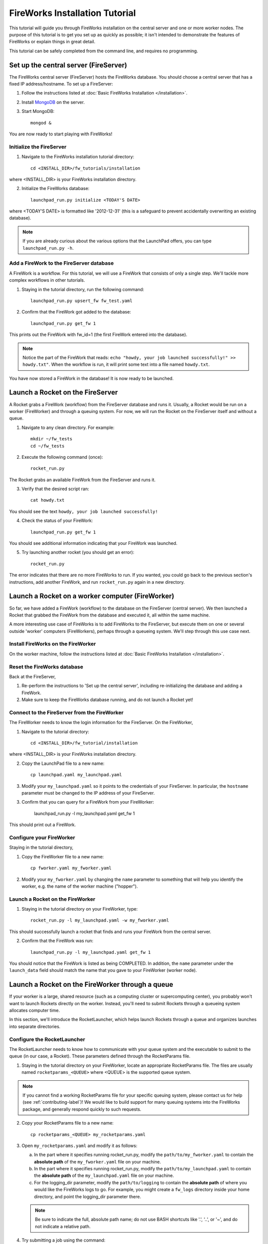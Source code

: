 ===============================
FireWorks Installation Tutorial
===============================

This tutorial will guide you through FireWorks installation on the central server and one or more worker nodes. The purpose of this tutorial is to get you set up as quickly as possible; it isn't intended to demonstrate the features of FireWorks or explain things in great detail.

This tutorial can be safely completed from the command line, and requires no programming.

Set up the central server (FireServer)
======================================

The FireWorks central server (FireServer) hosts the FireWorks database. You should choose a central server that has a fixed IP address/hostname. To set up a FireServer:

1. Follow the instructions listed at :doc:`Basic FireWorks Installation </installation>`.

2. Install `MongoDB <http://www.mongodb.org>`_ on the server.

3. Start MongoDB::

    mongod &

You are now ready to start playing with FireWorks!

Initialize the FireServer
-------------------------

1. Navigate to the FireWorks installation tutorial directory::

    cd <INSTALL_DIR>/fw_tutorials/installation

where <INSTALL_DIR> is your FireWorks installation directory.
 
2. Initialize the FireWorks database::

    launchpad_run.py initialize <TODAY'S DATE>

where <TODAY'S DATE> is formatted like '2012-12-31' (this is a safeguard to prevent accidentally overwriting an existing database).

.. note:: If you are already curious about the various options that the LaunchPad offers, you can type ``launchpad_run.py -h``.

Add a FireWork to the FireServer database
-----------------------------------------

A FireWork is a workflow. For this tutorial, we will use a FireWork that consists of only a single step. We'll tackle more complex workflows in other tutorials.

1. Staying in the tutorial directory, run the following command::

    launchpad_run.py upsert_fw fw_test.yaml

2. Confirm that the FireWork got added to the database::

    launchpad_run.py get_fw 1

This prints out the FireWork with fw_id=1 (the first FireWork entered into the database).

.. note:: Notice the part of the FireWork that reads: ``echo "howdy, your job launched successfully!" >> howdy.txt"``. When the workflow is run, it will print some text into a file named ``howdy.txt``.

You have now stored a FireWork in the database! It is now ready to be launched.

Launch a Rocket on the FireServer
=================================

A Rocket grabs a FireWork (workflow) from the FireServer database and runs it. Usually, a Rocket would be run on a worker (FireWorker) and through a queuing system. For now, we will run the Rocket on the FireServer itself and without a queue.

1. Navigate to any clean directory. For example::

    mkdir ~/fw_tests
    cd ~/fw_tests
    
2. Execute the following command (once)::

    rocket_run.py
    
The Rocket grabs an available FireWork from the FireServer and runs it.

3. Verify that the desired script ran::

    cat howdy.txt
    
You should see the text ``howdy, your job launched successfully!``

4. Check the status of your FireWork::

    launchpad_run.py get_fw 1
    
You should see additional information indicating that your FireWork was launched.

5. Try launching another rocket (you should get an error)::   

    rocket_run.py

The error indicates that there are no more FireWorks to run. If you wanted, you could go back to the previous section's instructions, add another FireWork, and run ``rocket_run.py`` again in a new directory.

Launch a Rocket on a worker computer (FireWorker)
=================================================

So far, we have added a FireWork (workflow) to the database on the FireServer (central server). We then launched a Rocket that grabbed the FireWork from the database and executed it, all within the same machine.

A more interesting use case of FireWorks is to add FireWorks to the FireServer, but execute them on one or several outside 'worker' computers (FireWorkers), perhaps through a queueing system. We'll step through this use case next.

Install FireWorks on the FireWorker
-----------------------------------

On the worker machine, follow the instructions listed at :doc:`Basic FireWorks Installation </installation>`.

Reset the FireWorks database
----------------------------

Back at the FireServer,

1. Re-perform the instructions to 'Set up the central server', including re-initializing the database and adding a FireWork.

2. Make sure to keep the FireWorks database running, and do not launch a Rocket yet!

Connect to the FireServer from the FireWorker
---------------------------------------------

The FireWorker needs to know the login information for the FireServer. On the FireWorker,

1. Navigate to the tutorial directory::

    cd <INSTALL_DIR>/fw_tutorial/installation

where <INSTALL_DIR> is your FireWorks installation directory.

2. Copy the LaunchPad file to a new name::

    cp launchpad.yaml my_launchpad.yaml
    
3. Modify your ``my_launchpad.yaml`` so it points to the credentials of your FireServer. In particular, the ``hostname`` parameter must be changed to the IP address of your FireServer.

3. Confirm that you can query for a FireWork from your FireWorker:

    launchpad_run.py -l my_launchpad.yaml get_fw 1

This should print out a FireWork.

Configure your FireWorker
-------------------------

Staying in the tutorial directory,

1. Copy the FireWorker file to a new name::

    cp fworker.yaml my_fworker.yaml

2. Modify your ``my_fworker.yaml`` by changing the ``name`` parameter to something that will help you identify the worker, e.g. the name of the worker machine ("hopper").

Launch a Rocket on the FireWorker
---------------------------------

1. Staying in the tutorial directory on your FireWorker, type::

    rocket_run.py -l my_launchpad.yaml -w my_fworker.yaml

This should successfully launch a rocket that finds and runs your FireWork from the central server.

2. Confirm that the FireWork was run::

    launchpad_run.py -l my_launchpad.yaml get_fw 1

You should notice that the FireWork is listed as being COMPLETED. In addition, the ``name`` parameter under the ``launch_data`` field should match the name that you gave to your FireWorker (worker node).


Launch a Rocket on the FireWorker through a queue
=================================================

If your worker is a large, shared resource (such as a computing cluster or supercomputing center), you probably won't want to launch Rockets directly on the worker. Instead, you'll need to submit Rockets through a queueing system allocates computer time.

In this section, we'll introduce the RocketLauncher, which helps launch Rockets through a queue and organizes launches into separate directories.

Configure the RocketLauncher
----------------------------

The RocketLauncher needs to know how to communicate with your queue system and the executable to submit to the queue (in our case, a Rocket). These parameters defined through the RocketParams file.

1. Staying in the tutorial directory on your FireWorker, locate an appropriate RocketParams file. The files are usually named ``rocketparams_<QUEUE>`` where <QUEUE> is the supported queue system.

.. note:: If you cannot find a working RocketParams file for your specific queuing system, please contact us for help (see :ref:`contributing-label`)! We would like to build support for many queuing systems into the FireWorks package, and generally respond quickly to such requests.

2. Copy your RocketParams file to a new name::

    cp rocketparams_<QUEUE> my_rocketparams.yaml
    
3. Open ``my_rocketparams.yaml`` and modify it as follows:

   a. In the part where it specifies running rocket_run.py, modify the ``path/to/my_fworker.yaml`` to contain the **absolute path** of the ``my_fworker.yaml`` file on your machine.

   b. In the part where it specifies running rocket_run.py, modify the ``path/to/my_launchpad.yaml`` to contain the **absolute path** of the ``my_launchpad.yaml`` file on your machine.
   
   c. For the logging_dir parameter, modify the ``path/to/logging`` to contain the **absolute path** of where you would like the FireWorks logs to go. For example, you might create a ``fw_logs`` directory inside your home directory, and point the logging_dir parameter there.
   
   .. note:: Be sure to indicate the full, absolute path name; do not use BASH shortcuts like '.', '..', or '~', and do not indicate a relative path.

4. Try submitting a job using the command::

    rocket_launcher_run.py singleshot my_rocketparams.yaml

7. This should have submitted a job to the queue in the current directory. You can read the log files in this directory to get more information on what occurred. You might also now check the status of your queue to make sure your job appeared.

8. After your queue manager runs your job, you should see the file howdy.txt in the current directory. 

9. If everything ran successfully, congratulations! You just executed a complicated sequence of instructions:

   a. The RocketLauncher submitted a script containing a Rocket to your queue manager
   b. Your queue manager executed the Rocket when resources were ready
   c. The Rocket fetched a FireWork from the FireServer and ran the specification inside
   

Adding more power: using rapid-fire mode
========================================

While launching a single job is nice, a more useful functionality is to submit a large number of jobs at once, or to maintain a certain number of jobs in the queue. The rocket launcher can be run in a "rapid-fire" mode that provides these features.

Reset the FireWorks database
----------------------------

Back at the FireServer,

1. Re-perform the instructions to 'Set up the central server', including re-initializing the database and adding a FireWork.

2. Add two more (identical) FireWorks to the system::

    launchpad_run.py upsert_fw fw_test.yaml
    launchpad_run.py upsert_fw fw_test.yaml

3. Confirm that you have three FireWorks total::

    launchpad_run.py get_fw_ids
    
You should get back an array containing three FireWork ids.

Unleash rapid-fire mode
-----------------------

Switching to your FireWorker,

1. Navigate to a clean testing directory on the FireWorker::

    mkdir ~/rapidfire_tests
    cd ~/rapidfire_tests
    
2. Copy the your RocketParams file to this testing directory::

    cp <PATH_TO_MY_ROCKET_PARAMS> .

where <PATH_TO_MY_ROCKET_PARAMS> is the path to ``my_rocketparams.yaml`` file that you created in the previous section.

3. Looking inside ``my_rocketparams.yaml``, confirm that the path to my_fworker.yaml and my_launchpad.yaml are still valid. (They should be, unless you moved or deleted these files)

4. Try submitting several jobs using the command::

    rocket_launcher_run.py rapidfire -q 3 my_rocketparams.yaml

   .. important:: The RocketLauncher sleeps between each job submission to give time for the queue manager to 'breathe'. It might take a few minutes to submit all the jobs.

5. This method should have submitted 3 jobs to the queue at once, all inside of a directory beginning with the tag ``block_``. Navigate inside this directory and confirm that you've launched multiple Rockets with a single command!

.. tip:: For more tips on the RocketLauncher, such as how to maintain a certain number of jobs in the queue, check out its built-in help: ``rocketlauncher_run.py rapidfire -h``
    
Next steps
==========

If you've completed this tutorial, your FireServer and a single FireWorker are fully set up and ready for business! If you'd like, you can now configure more FireWorkers. However, you're most likely interested in setting up more complicated and dynamic workflows in the FireServer. We'll cover the basics of workflow creation and execution in the next part of the tutorial.